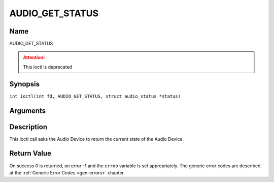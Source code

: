 .. SPDX-License-Identifier: GFDL-1.1-no-invariants-or-later
.. c:namespace:: DTV.audio

.. _AUDIO_GET_STATUS:

================
AUDIO_GET_STATUS
================

Name
----

AUDIO_GET_STATUS

.. attention:: This ioctl is deprecated

Synopsis
--------

.. c:macro:: AUDIO_GET_STATUS

``int ioctl(int fd, AUDIO_GET_STATUS, struct audio_status *status)``

Arguments
---------

.. flat-table::
    :header-rows:  0
    :stub-columns: 0

    -

       -  int fd

       -  File descriptor returned by a previous call to open().

    -

       -  struct audio_status \*status

       -  Returns the current state of Audio Device.

Description
-----------

This ioctl call asks the Audio Device to return the current state of the
Audio Device.

Return Value
------------

On success 0 is returned, on error -1 and the ``errno`` variable is set
appropriately. The generic error codes are described at the
:ref:`Generic Error Codes <gen-errors>` chapter.
